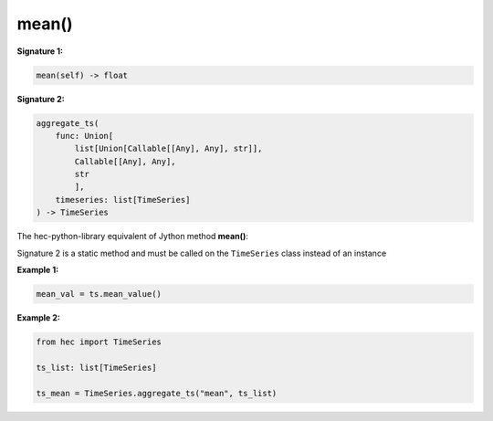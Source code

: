 mean()
=====

**Signature 1:**

.. code-block:: python

    mean(self) -> float

**Signature 2:**

.. code-block:: python

    aggregate_ts(
        func: Union[
            list[Union[Callable[[Any], Any], str]],
            Callable[[Any], Any],
            str
            ],
        timeseries: list[TimeSeries]
    ) -> TimeSeries

The hec-python-library equivalent of Jython method **mean()**:

Signature 2 is a static method and must be called on the ``TimeSeries`` class instead of an instance

**Example 1:**

.. code-block:: python

    mean_val = ts.mean_value()


**Example 2:**

.. code-block:: python

    from hec import TimeSeries

    ts_list: list[TimeSeries]

    ts_mean = TimeSeries.aggregate_ts("mean", ts_list)